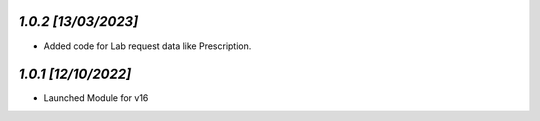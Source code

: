 `1.0.2                                                        [13/03/2023]`
***************************************************************************
- Added code for Lab request data like Prescription.

`1.0.1                                                        [12/10/2022]`
***************************************************************************
- Launched Module for v16